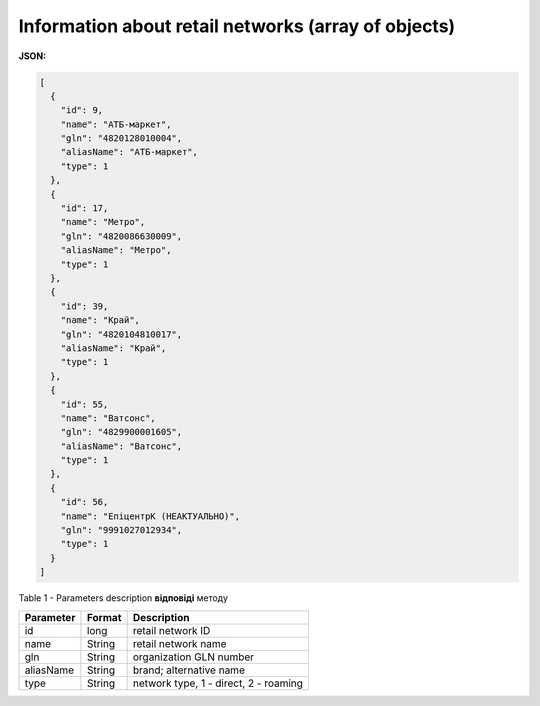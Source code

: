 #############################################################
**Information about retail networks (array of objects)**
#############################################################

**JSON:**

.. code:: json

	[
	  {
	    "id": 9,
	    "name": "АТБ-маркет",
	    "gln": "4820128010004",
	    "aliasName": "АТБ-маркет",
	    "type": 1
	  },
	  {
	    "id": 17,
	    "name": "Метро",
	    "gln": "4820086630009",
	    "aliasName": "Метро",
	    "type": 1
	  },
	  {
	    "id": 39,
	    "name": "Край",
	    "gln": "4820104810017",
	    "aliasName": "Край",
	    "type": 1
	  },
	  {
	    "id": 55,
	    "name": "Ватсонс",
	    "gln": "4829900001605",
	    "aliasName": "Ватсонс",
	    "type": 1
	  },
	  {
	    "id": 56,
	    "name": "ЕпіцентрК (НЕАКТУАЛЬНО)",
	    "gln": "9991027012934",
	    "type": 1
	  }
	]

Table 1 - Parameters description **відповіді** методу

+---------------+------------+---------------------------------------+
| **Parameter** | **Format** |            **Description**            |
+===============+============+=======================================+
| id            | long       | retail network ID                     |
+---------------+------------+---------------------------------------+
| name          | String     | retail network name                   |
+---------------+------------+---------------------------------------+
| gln           | String     | organization GLN number               |
+---------------+------------+---------------------------------------+
| aliasName     | String     | brand; alternative name               |
+---------------+------------+---------------------------------------+
| type          | String     | network type, 1 - direct, 2 - roaming |
+---------------+------------+---------------------------------------+

